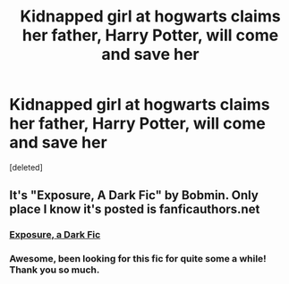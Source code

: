 #+TITLE: Kidnapped girl at hogwarts claims her father, Harry Potter, will come and save her

* Kidnapped girl at hogwarts claims her father, Harry Potter, will come and save her
:PROPERTIES:
:Score: 16
:DateUnix: 1560981747.0
:DateShort: 2019-Jun-20
:FlairText: What's That Fic?
:END:
[deleted]


** It's "Exposure, A Dark Fic" by Bobmin. Only place I know it's posted is fanficauthors.net
:PROPERTIES:
:Author: bhole1980
:Score: 14
:DateUnix: 1560984770.0
:DateShort: 2019-Jun-20
:END:

*** [[https://bobmin.fanficauthors.net/Exposure_a_Dark_Fic/index/][Exposure, a Dark Fic]]
:PROPERTIES:
:Author: sanwahi
:Score: 3
:DateUnix: 1561007168.0
:DateShort: 2019-Jun-20
:END:


*** Awesome, been looking for this fic for quite some a while! Thank you so much.
:PROPERTIES:
:Author: sanwahi
:Score: 3
:DateUnix: 1561001554.0
:DateShort: 2019-Jun-20
:END:
